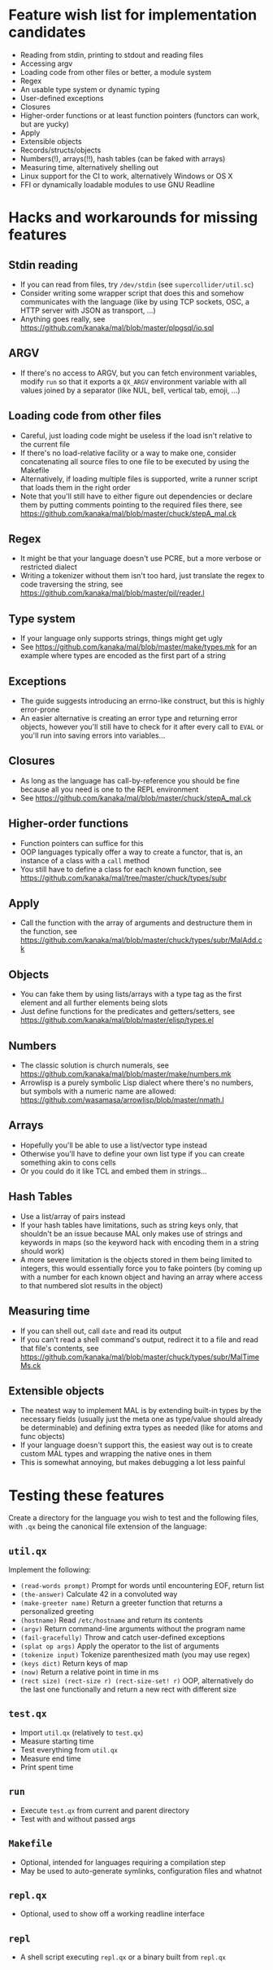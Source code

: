 * Feature wish list for implementation candidates

- Reading from stdin, printing to stdout and reading files
- Accessing argv
- Loading code from other files or better, a module system
- Regex
- An usable type system or dynamic typing
- User-defined exceptions
- Closures
- Higher-order functions or at least function pointers (functors can
  work, but are yucky)
- Apply
- Extensible objects
- Records/structs/objects
- Numbers(!), arrays(!!), hash tables (can be faked with arrays)
- Measuring time, alternatively shelling out
- Linux support for the CI to work, alternatively Windows or OS X
- FFI or dynamically loadable modules to use GNU Readline

* Hacks and workarounds for missing features

** Stdin reading

- If you can read from files, try =/dev/stdin= (see
  =supercollider/util.sc=)
- Consider writing some wrapper script that does this and somehow
  communicates with the language (like by using TCP sockets, OSC, a
  HTTP server with JSON as transport, ...)
- Anything goes really, see
  https://github.com/kanaka/mal/blob/master/plpgsql/io.sql

** ARGV

- If there's no access to ARGV, but you can fetch environment
  variables, modify =run= so that it exports a =QX_ARGV= environment
  variable with all values joined by a separator (like NUL, bell,
  vertical tab, emoji, ...)

** Loading code from other files

- Careful, just loading code might be useless if the load isn't
  relative to the current file
- If there's no load-relative facility or a way to make one, consider
  concatenating all source files to one file to be executed by using
  the Makefile
- Alternatively, if loading multiple files is supported, write a
  runner script that loads them in the right order
- Note that you'll still have to either figure out dependencies or
  declare them by putting comments pointing to the required files
  there, see
  https://github.com/kanaka/mal/blob/master/chuck/stepA_mal.ck

** Regex

- It might be that your language doesn't use PCRE, but a more
  verbose or restricted dialect
- Writing a tokenizer without them isn't too hard, just translate the
  regex to code traversing the string, see
  https://github.com/kanaka/mal/blob/master/pil/reader.l

** Type system

- If your language only supports strings, things might get ugly
- See https://github.com/kanaka/mal/blob/master/make/types.mk for an
  example where types are encoded as the first part of a string

** Exceptions

- The guide suggests introducing an errno-like construct, but this is
  highly error-prone
- An easier alternative is creating an error type and returning error
  objects, however you'll still have to check for it after every call
  to =EVAL= or you'll run into saving errors into variables...

** Closures

- As long as the language has call-by-reference you should be fine
  because all you need is one to the REPL environment
- See https://github.com/kanaka/mal/blob/master/chuck/stepA_mal.ck

** Higher-order functions

- Function pointers can suffice for this
- OOP languages typically offer a way to create a functor, that is, an
  instance of a class with a =call= method
- You still have to define a class for each known function, see
  https://github.com/kanaka/mal/tree/master/chuck/types/subr

** Apply

- Call the function with the array of arguments and destructure them
  in the function, see
  https://github.com/kanaka/mal/blob/master/chuck/types/subr/MalAdd.ck

** Objects

- You can fake them by using lists/arrays with a type tag as the first
  element and all further elements being slots
- Just define functions for the predicates and getters/setters, see
  https://github.com/kanaka/mal/blob/master/elisp/types.el

** Numbers

- The classic solution is church numerals, see
  https://github.com/kanaka/mal/blob/master/make/numbers.mk
- Arrowlisp is a purely symbolic Lisp dialect where there's no
  numbers, but symbols with a numeric name are allowed:
  https://github.com/wasamasa/arrowlisp/blob/master/nmath.l

** Arrays

- Hopefully you'll be able to use a list/vector type instead
- Otherwise you'll have to define your own list type if you can create
  something akin to cons cells
- Or you could do it like TCL and embed them in strings...

** Hash Tables

- Use a list/array of pairs instead
- If your hash tables have limitations, such as string keys only, that
  shouldn't be an issue because MAL only makes use of strings and
  keywords in maps (so the keyword hack with encoding them in a string
  should work)
- A more severe limitation is the objects stored in them being limited
  to integers, this would essentially force you to fake pointers (by
  coming up with a number for each known object and having an array
  where access to that numbered slot results in the object)

** Measuring time

- If you can shell out, call =date= and read its output
- If you can't read a shell command's output, redirect it to a file
  and read that file's contents, see
  https://github.com/kanaka/mal/blob/master/chuck/types/subr/MalTimeMs.ck

** Extensible objects

- The neatest way to implement MAL is by extending built-in types by
  the necessary fields (usually just the meta one as type/value should
  already be determinable) and defining extra types as needed (like
  for atoms and func objects)
- If your language doesn't support this, the easiest way out is to
  create custom MAL types and wrapping the native ones in them
- This is somewhat annoying, but makes debugging a lot less painful

* Testing these features

Create a directory for the language you wish to test and the following
files, with =.qx= being the canonical file extension of the language:

** =util.qx=

Implement the following:

- =(read-words prompt)= Prompt for words until encountering EOF,
  return list
- =(the-answer)= Calculate 42 in a convoluted way
- =(make-greeter name)= Return a greeter function that returns a
  personalized greeting
- =(hostname)= Read =/etc/hostname= and return its contents
- =(argv)= Return command-line arguments without the program name
- =(fail-gracefully)= Throw and catch user-defined exceptions
- =(splat op args)= Apply the operator to the list of arguments
- =(tokenize input)= Tokenize parenthesized math (you may use regex)
- =(keys dict)= Return keys of map
- =(now)= Return a relative point in time in ms
- =(rect size) (rect-size r) (rect-size-set! r)= OOP, alternatively do
  the last one functionally and return a new rect with different size

** =test.qx=

- Import =util.qx= (relatively to =test.qx=)
- Measure starting time
- Test everything from =util.qx=
- Measure end time
- Print spent time

** =run=

- Execute =test.qx= from current and parent directory
- Test with and without passed args

** =Makefile=

- Optional, intended for languages requiring a compilation step
- May be used to auto-generate symlinks, configuration files and
  whatnot

** =repl.qx=

- Optional, used to show off a working readline interface

** =repl=

- A shell script executing =repl.qx= or a binary built from =repl.qx=
